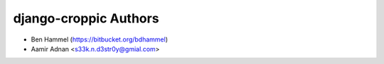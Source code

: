 django-croppic Authors
======================

* Ben Hammel (https://bitbucket.org/bdhammel)
* Aamir Adnan <s33k.n.d3str0y@gmial.com>
